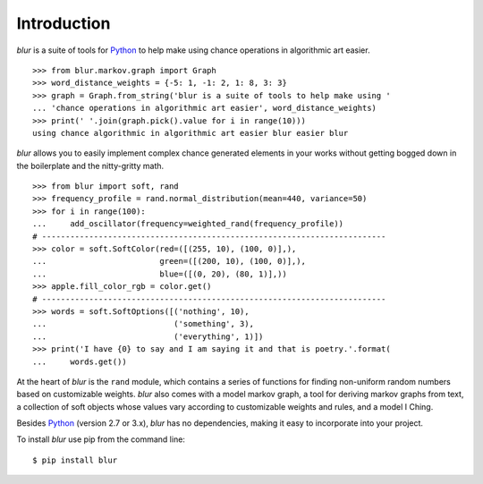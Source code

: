 Introduction
************

*blur* is a suite of tools for `Python <https://www.python.org/>`_ to help make
using chance operations in algorithmic art easier. ::

    >>> from blur.markov.graph import Graph
    >>> word_distance_weights = {-5: 1, -1: 2, 1: 8, 3: 3}
    >>> graph = Graph.from_string('blur is a suite of tools to help make using '
    ... 'chance operations in algorithmic art easier', word_distance_weights)
    >>> print(' '.join(graph.pick().value for i in range(10)))
    using chance algorithmic in algorithmic art easier blur easier blur

*blur* allows you to easily implement complex chance generated elements
in your works without getting bogged down in the boilerplate and the
nitty-gritty math. ::

    >>> from blur import soft, rand
    >>> frequency_profile = rand.normal_distribution(mean=440, variance=50)
    >>> for i in range(100):
    ...     add_oscillator(frequency=weighted_rand(frequency_profile))
    # -------------------------------------------------------------------------
    >>> color = soft.SoftColor(red=([(255, 10), (100, 0)],),
    ...                        green=([(200, 10), (100, 0)],),
    ...                        blue=([(0, 20), (80, 1)],))
    >>> apple.fill_color_rgb = color.get()
    # -------------------------------------------------------------------------
    >>> words = soft.SoftOptions([('nothing', 10),
    ...                           ('something', 3),
    ...                           ('everything', 1)])
    >>> print('I have {0} to say and I am saying it and that is poetry.'.format(
    ...     words.get())

At the heart of *blur* is the ``rand`` module, which contains a series of
functions for finding non-uniform random numbers based on customizable weights.
*blur* also comes with a model markov graph, a tool for deriving markov graphs
from text, a collection of soft objects whose values vary according to
customizable weights and rules, and a model I Ching.

Besides `Python <https://www.python.org/>`_ (version 2.7 or 3.x),
*blur* has no dependencies, making it easy to incorporate into your project.

To install *blur* use pip from the command line: ::

    $ pip install blur
